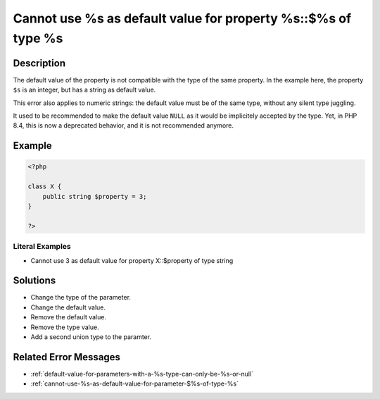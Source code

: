 .. _cannot-use-%s-as-default-value-for-property-%s::\$%s-of-type-%s:

Cannot use %s as default value for property %s::$%s of type %s
--------------------------------------------------------------
 
.. meta::
	:description:
		Cannot use %s as default value for property %s::$%s of type %s: The default value of the property is not compatible with the type of the same property.
	:og:image: https://php-changed-behaviors.readthedocs.io/en/latest/_static/logo.png
	:og:type: article
	:og:title: Cannot use %s as default value for property %s::$%s of type %s
	:og:description: The default value of the property is not compatible with the type of the same property
	:og:url: https://php-errors.readthedocs.io/en/latest/messages/cannot-use-%25s-as-default-value-for-property-%25s%3A%3A%24%25s-of-type-%25s.html
	:og:locale: en
	:twitter:card: summary_large_image
	:twitter:site: @exakat
	:twitter:title: Cannot use %s as default value for property %s::$%s of type %s
	:twitter:description: Cannot use %s as default value for property %s::$%s of type %s: The default value of the property is not compatible with the type of the same property
	:twitter:creator: @exakat
	:twitter:image:src: https://php-changed-behaviors.readthedocs.io/en/latest/_static/logo.png

.. raw:: html

	<script type="application/ld+json">{"@context":"https:\/\/schema.org","@graph":[{"@type":"WebPage","@id":"https:\/\/php-errors.readthedocs.io\/en\/latest\/tips\/cannot-use-%s-as-default-value-for-property-%s::$%s-of-type-%s.html","url":"https:\/\/php-errors.readthedocs.io\/en\/latest\/tips\/cannot-use-%s-as-default-value-for-property-%s::$%s-of-type-%s.html","name":"Cannot use %s as default value for property %s::$%s of type %s","isPartOf":{"@id":"https:\/\/www.exakat.io\/"},"datePublished":"Sat, 18 Jan 2025 21:36:21 +0000","dateModified":"Sat, 18 Jan 2025 21:36:21 +0000","description":"The default value of the property is not compatible with the type of the same property","inLanguage":"en-US","potentialAction":[{"@type":"ReadAction","target":["https:\/\/php-tips.readthedocs.io\/en\/latest\/tips\/cannot-use-%s-as-default-value-for-property-%s::$%s-of-type-%s.html"]}]},{"@type":"WebSite","@id":"https:\/\/www.exakat.io\/","url":"https:\/\/www.exakat.io\/","name":"Exakat","description":"Smart PHP static analysis","inLanguage":"en-US"}]}</script>

Description
___________
 
The default value of the property is not compatible with the type of the same property. In the example here, the property ``$s`` is an integer, but has a string as default value.

This error also applies to numeric strings: the default value must be of the same type, without any silent type juggling.

It used to be recommended to make the default value ``NULL`` as it would be implicitely accepted by the type. Yet, in PHP 8.4, this is now a deprecated behavior, and it is not recommended anymore.


Example
_______

.. code-block:: php

   <?php
   
   class X {
       public string $property = 3;
   }
   
   ?>


Literal Examples
****************
+ Cannot use 3 as default value for property X::$property of type string

Solutions
_________

+ Change the type of the parameter.
+ Change the default value.
+ Remove the default value.
+ Remove the type value.
+ Add a second union type to the paramter.

Related Error Messages
______________________

+ :ref:`default-value-for-parameters-with-a-%s-type-can-only-be-%s-or-null`
+ :ref:`cannot-use-%s-as-default-value-for-parameter-$%s-of-type-%s`
